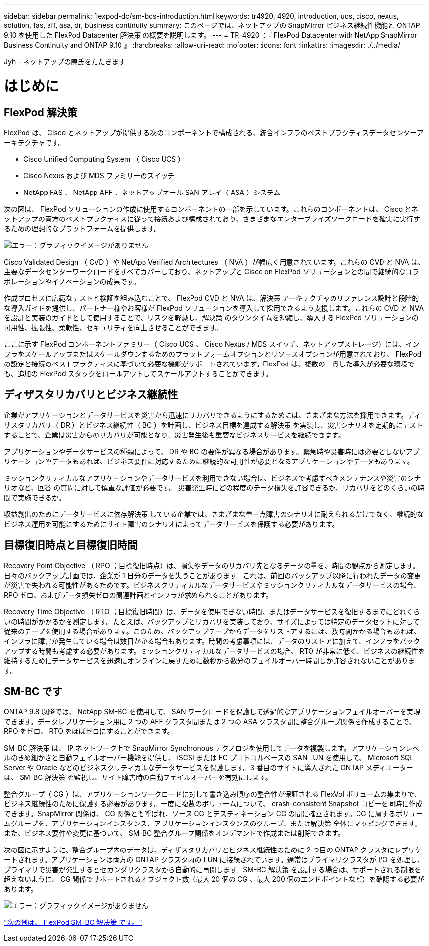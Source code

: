 ---
sidebar: sidebar 
permalink: flexpod-dc/sm-bcs-introduction.html 
keywords: tr4920, 4920, introduction, ucs, cisco, nexus, solution, fas, aff, asa, dr, business continuity 
summary: このページでは、ネットアップの SnapMirror ビジネス継続性機能と ONTAP 9.10 を使用した FlexPod Datacenter 解決策 の概要を説明します。 
---
= TR-4920 ：『 FlexPod Datacenter with NetApp SnapMirror Business Continuity and ONTAP 9.10 』
:hardbreaks:
:allow-uri-read: 
:nofooter: 
:icons: font
:linkattrs: 
:imagesdir: ./../media/


Jyh - ネットアップの陳氏をたたきます



= はじめに



== FlexPod 解決策

FlexPod は、 Cisco とネットアップが提供する次のコンポーネントで構成される、統合インフラのベストプラクティスデータセンターアーキテクチャです。

* Cisco Unified Computing System （ Cisco UCS ）
* Cisco Nexus および MDS ファミリーのスイッチ
* NetApp FAS 、 NetApp AFF 、ネットアップオール SAN アレイ（ ASA ）システム


次の図は、 FlexPod ソリューションの作成に使用するコンポーネントの一部を示しています。これらのコンポーネントは、 Cisco とネットアップの両方のベストプラクティスに従って接続および構成されており、さまざまなエンタープライズワークロードを確実に実行するための理想的なプラットフォームを提供します。

image:sm-bcs-image2.png["エラー：グラフィックイメージがありません"]

Cisco Validated Design （ CVD ）や NetApp Verified Architectures （ NVA ）が幅広く用意されています。これらの CVD と NVA は、主要なデータセンターワークロードをすべてカバーしており、ネットアップと Cisco on FlexPod ソリューションとの間で継続的なコラボレーションやイノベーションの成果です。

作成プロセスに広範なテストと検証を組み込むことで、 FlexPod CVD と NVA は、解決策 アーキテクチャのリファレンス設計と段階的な導入ガイドを提供し、パートナー様やお客様が FlexPod ソリューションを導入して採用できるよう支援します。これらの CVD と NVA を設計と実装のガイドとして使用することで、リスクを軽減し、解決策 のダウンタイムを短縮し、導入する FlexPod ソリューションの可用性、拡張性、柔軟性、セキュリティを向上させることができます。

ここに示す FlexPod コンポーネントファミリー（ Cisco UCS 、 Cisco Nexus / MDS スイッチ、ネットアップストレージ）には、インフラをスケールアップまたはスケールダウンするためのプラットフォームオプションとリソースオプションが用意されており、 FlexPod の設定と接続のベストプラクティスに基づいて必要な機能がサポートされています。FlexPod は、複数の一貫した導入が必要な環境でも、追加の FlexPod スタックをロールアウトしてスケールアウトすることができます。



== ディザスタリカバリとビジネス継続性

企業がアプリケーションとデータサービスを災害から迅速にリカバリできるようにするためには、さまざまな方法を採用できます。ディザスタリカバリ（ DR ）とビジネス継続性（ BC ）を計画し、ビジネス目標を達成する解決策 を実装し、災害シナリオを定期的にテストすることで、企業は災害からのリカバリが可能となり、災害発生後も重要なビジネスサービスを継続できます。

アプリケーションやデータサービスの種類によって、 DR や BC の要件が異なる場合があります。緊急時や災害時には必要としないアプリケーションやデータもあれば、ビジネス要件に対応するために継続的な可用性が必要となるアプリケーションやデータもあります。

ミッションクリティカルなアプリケーションやデータサービスを利用できない場合は、ビジネスで考慮すべきメンテナンスや災害のシナリオなど、回答 の質問に対して慎重な評価が必要です。 災害発生時にどの程度のデータ損失を許容できるか、リカバリをどのくらいの時間で実施できるか。

収益創出のためにデータサービスに依存解決策 している企業では、さまざまな単一点障害のシナリオに耐えられるだけでなく、継続的なビジネス運用を可能にするためにサイト障害のシナリオによってデータサービスを保護する必要があります。



== 目標復旧時点と目標復旧時間

Recovery Point Objective （ RPO ；目標復旧時点）は、損失やデータのリカバリ先となるデータの量を、時間の観点から測定します。日々のバックアップ計画では、企業が 1 日分のデータを失うことがあります。これは、前回のバックアップ以降に行われたデータの変更が災害で失われる可能性があるためです。ビジネスクリティカルなデータサービスやミッションクリティカルなデータサービスの場合、 RPO ゼロ、およびデータ損失ゼロの関連計画とインフラが求められることがあります。

Recovery Time Objective （ RTO ；目標復旧時間）は、データを使用できない時間、またはデータサービスを復旧するまでにどれくらいの時間がかかるかを測定します。たとえば、バックアップとリカバリを実装しており、サイズによっては特定のデータセットに対して従来のテープを使用する場合があります。このため、バックアップテープからデータをリストアするには、数時間かかる場合もあれば、インフラに障害が発生している場合は数日かかる場合もあります。時間の考慮事項には、データのリストアに加えて、インフラをバックアップする時間も考慮する必要があります。ミッションクリティカルなデータサービスの場合、 RTO が非常に低く、ビジネスの継続性を維持するためにデータサービスを迅速にオンラインに戻すために数秒から数分のフェイルオーバー時間しか許容されないことがあります。



== SM-BC です

ONTAP 9.8 以降では、 NetApp SM-BC を使用して、 SAN ワークロードを保護して透過的なアプリケーションフェイルオーバーを実現できます。データレプリケーション用に 2 つの AFF クラスタ間または 2 つの ASA クラスタ間に整合グループ関係を作成することで、 RPO をゼロ、 RTO をほぼゼロにすることができます。

SM-BC 解決策 は、 IP ネットワーク上で SnapMirror Synchronous テクノロジを使用してデータを複製します。アプリケーションレベルのきめ細かさと自動フェイルオーバー機能を提供し、 iSCSI または FC プロトコルベースの SAN LUN を使用して、 Microsoft SQL Server や Oracle などのビジネスクリティカルなデータサービスを保護します。3 番目のサイトに導入された ONTAP メディエーターは、 SM-BC 解決策 を監視し、サイト障害時の自動フェイルオーバーを有効にします。

整合グループ（ CG ）は、アプリケーションワークロードに対して書き込み順序の整合性が保証される FlexVol ボリュームの集まりで、ビジネス継続性のために保護する必要があります。一度に複数のボリュームについて、 crash-consistent Snapshot コピーを同時に作成できます。SnapMirror 関係は、 CG 関係とも呼ばれ、ソース CG とデスティネーション CG の間に確立されます。CG に属するボリュームグループを、アプリケーションインスタンス、アプリケーションインスタンスのグループ、または解決策 全体にマッピングできます。また、ビジネス要件や変更に基づいて、 SM-BC 整合グループ関係をオンデマンドで作成または削除できます。

次の図に示すように、整合グループ内のデータは、ディザスタリカバリとビジネス継続性のために 2 つ目の ONTAP クラスタにレプリケートされます。アプリケーションは両方の ONTAP クラスタ内の LUN に接続されています。通常はプライマリクラスタが I/O を処理し、プライマリで災害が発生するとセカンダリクラスタから自動的に再開します。SM-BC 解決策 を設計する場合は、サポートされる制限を超えないように、 CG 関係でサポートされるオブジェクト数（最大 20 個の CG 、最大 200 個のエンドポイントなど）を確認する必要があります。

image:sm-bcs-image3.png["エラー：グラフィックイメージがありません"]

link:sm-bcs-flexpod-sm-bc-solution.html["次の例は、 FlexPod SM-BC 解決策 です。"]

